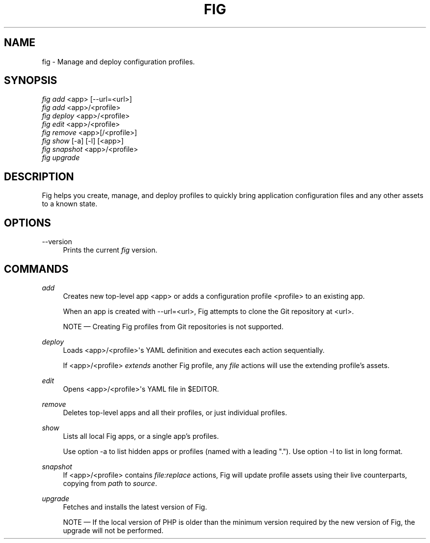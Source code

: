 '\" t
.\"     Title: fig
.\"    Author: [FIXME: author] [see http://docbook.sf.net/el/author]
.\" Generator: DocBook XSL Stylesheets v1.79.1 <http://docbook.sf.net/>
.\"      Date: 05/23/2017
.\"    Manual: \ \&
.\"    Source: \ \&
.\"  Language: English
.\"
.TH "FIG" "1" "05/23/2017" "\ \&" "\ \&"
.\" -----------------------------------------------------------------
.\" * Define some portability stuff
.\" -----------------------------------------------------------------
.\" ~~~~~~~~~~~~~~~~~~~~~~~~~~~~~~~~~~~~~~~~~~~~~~~~~~~~~~~~~~~~~~~~~
.\" http://bugs.debian.org/507673
.\" http://lists.gnu.org/archive/html/groff/2009-02/msg00013.html
.\" ~~~~~~~~~~~~~~~~~~~~~~~~~~~~~~~~~~~~~~~~~~~~~~~~~~~~~~~~~~~~~~~~~
.ie \n(.g .ds Aq \(aq
.el       .ds Aq '
.\" -----------------------------------------------------------------
.\" * set default formatting
.\" -----------------------------------------------------------------
.\" disable hyphenation
.nh
.\" disable justification (adjust text to left margin only)
.ad l
.\" -----------------------------------------------------------------
.\" * MAIN CONTENT STARTS HERE *
.\" -----------------------------------------------------------------
.SH "NAME"
fig \- Manage and deploy configuration profiles\&.
.SH "SYNOPSIS"
.sp
.nf
\fIfig add\fR <app> [\-\-url=<url>]
\fIfig add\fR <app>/<profile>
\fIfig deploy\fR <app>/<profile>
\fIfig edit\fR <app>/<profile>
\fIfig remove\fR <app>[/<profile>]
\fIfig show\fR [\-a] [\-l] [<app>]
\fIfig snapshot\fR <app>/<profile>
\fIfig upgrade\fR
.fi
.SH "DESCRIPTION"
.sp
Fig helps you create, manage, and deploy profiles to quickly bring application configuration files and any other assets to a known state\&.
.SH "OPTIONS"
.PP
\-\-version
.RS 4
Prints the current
\fIfig\fR
version\&.
.RE
.SH "COMMANDS"
.PP
\fIadd\fR
.RS 4
Creates new top\-level app <app> or adds a configuration profile <profile> to an existing app\&.
.sp
When an app is created with
\-\-url=<url>, Fig attempts to clone the Git repository at <url>\&.
.sp
NOTE \(em Creating Fig profiles from Git repositories is not supported\&.
.RE
.PP
\fIdeploy\fR
.RS 4
Loads <app>/<profile>\*(Aqs YAML definition and executes each action sequentially\&.
.sp
If <app>/<profile>
\fIextends\fR
another Fig profile, any
\fIfile\fR
actions will use the extending profile\(cqs assets\&.
.RE
.PP
\fIedit\fR
.RS 4
Opens <app>/<profile>\*(Aqs YAML file in $EDITOR\&.
.RE
.PP
\fIremove\fR
.RS 4
Deletes top\-level apps and all their profiles, or just individual profiles\&.
.RE
.PP
\fIshow\fR
.RS 4
Lists all local Fig apps, or a single app\(cqs profiles\&.
.sp
Use option
\-a
to list hidden apps or profiles (named with a leading "\&.")\&. Use option
\-l
to list in long format\&.
.RE
.PP
\fIsnapshot\fR
.RS 4
If <app>/<profile> contains
\fIfile:replace\fR
actions, Fig will update profile assets using their live counterparts, copying from
\fIpath\fR
to
\fIsource\fR\&.
.RE
.PP
\fIupgrade\fR
.RS 4
Fetches and installs the latest version of Fig\&.
.sp
NOTE \(em If the local version of PHP is older than the minimum version required by the new version of Fig, the upgrade will not be performed\&.
.RE
